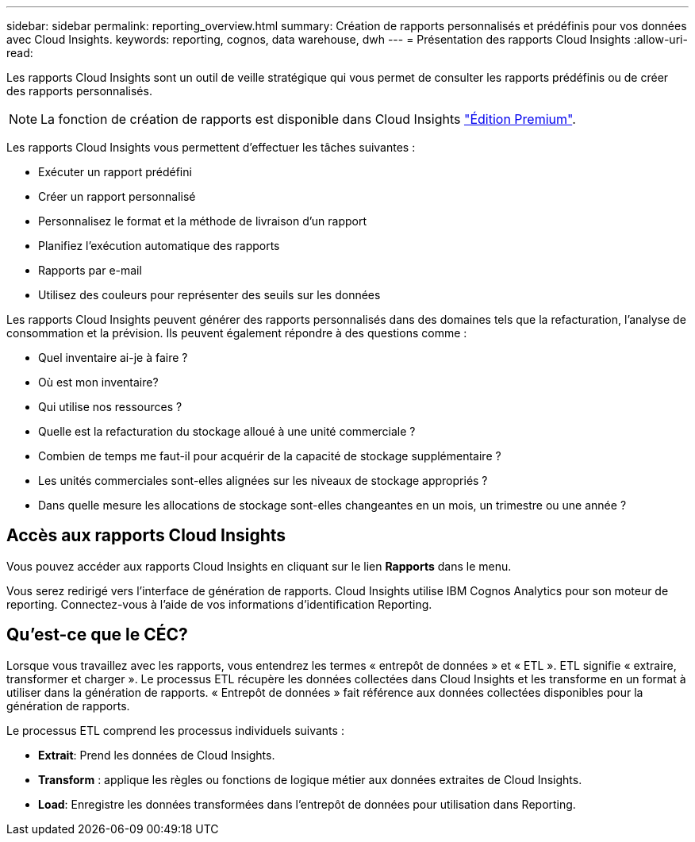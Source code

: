 ---
sidebar: sidebar 
permalink: reporting_overview.html 
summary: Création de rapports personnalisés et prédéfinis pour vos données avec Cloud Insights. 
keywords: reporting, cognos, data warehouse, dwh 
---
= Présentation des rapports Cloud Insights
:allow-uri-read: 


[role="lead"]
Les rapports Cloud Insights sont un outil de veille stratégique qui vous permet de consulter les rapports prédéfinis ou de créer des rapports personnalisés.


NOTE: La fonction de création de rapports est disponible dans Cloud Insights link:concept_subscribing_to_cloud_insights.html["Édition Premium"].

Les rapports Cloud Insights vous permettent d'effectuer les tâches suivantes :

* Exécuter un rapport prédéfini
* Créer un rapport personnalisé
* Personnalisez le format et la méthode de livraison d'un rapport
* Planifiez l'exécution automatique des rapports
* Rapports par e-mail
* Utilisez des couleurs pour représenter des seuils sur les données


Les rapports Cloud Insights peuvent générer des rapports personnalisés dans des domaines tels que la refacturation, l'analyse de consommation et la prévision. Ils peuvent également répondre à des questions comme :

* Quel inventaire ai-je à faire ?
* Où est mon inventaire?
* Qui utilise nos ressources ?
* Quelle est la refacturation du stockage alloué à une unité commerciale ?
* Combien de temps me faut-il pour acquérir de la capacité de stockage supplémentaire ?
* Les unités commerciales sont-elles alignées sur les niveaux de stockage appropriés ?
* Dans quelle mesure les allocations de stockage sont-elles changeantes en un mois, un trimestre ou une année ?




== Accès aux rapports Cloud Insights

Vous pouvez accéder aux rapports Cloud Insights en cliquant sur le lien *Rapports* dans le menu.

Vous serez redirigé vers l'interface de génération de rapports. Cloud Insights utilise IBM Cognos Analytics pour son moteur de reporting. Connectez-vous à l'aide de vos informations d'identification Reporting.



== Qu'est-ce que le CÉC?

Lorsque vous travaillez avec les rapports, vous entendrez les termes « entrepôt de données » et « ETL ». ETL signifie « extraire, transformer et charger ». Le processus ETL récupère les données collectées dans Cloud Insights et les transforme en un format à utiliser dans la génération de rapports. « Entrepôt de données » fait référence aux données collectées disponibles pour la génération de rapports.

Le processus ETL comprend les processus individuels suivants :

* *Extrait*: Prend les données de Cloud Insights.
* *Transform* : applique les règles ou fonctions de logique métier aux données extraites de Cloud Insights.
* *Load*: Enregistre les données transformées dans l'entrepôt de données pour utilisation dans Reporting.

